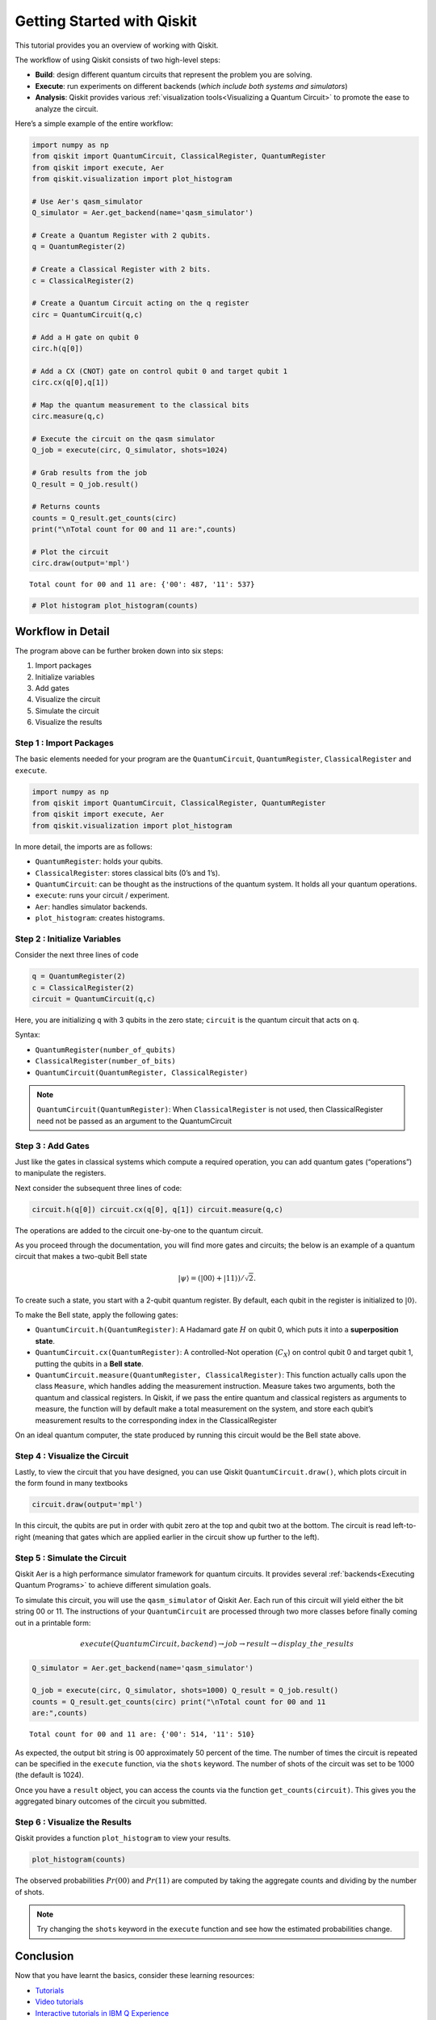 ===========================
Getting Started with Qiskit
===========================

This tutorial provides you an overview of working with Qiskit.

The workflow of using Qiskit consists of two high-level steps:

* **Build**: design different quantum circuits that represent the problem you are solving.
* **Execute**: run experiments on different backends (*which include both systems and simulators*)
* **Analysis**: Qiskit provides various :ref:`visualization tools<Visualizing a Quantum Circuit>` to promote the ease to analyze the circuit.

Here’s a simple example of the entire workflow:

.. code:: python

    import numpy as np
    from qiskit import QuantumCircuit, ClassicalRegister, QuantumRegister
    from qiskit import execute, Aer
    from qiskit.visualization import plot_histogram

    # Use Aer's qasm_simulator
    Q_simulator = Aer.get_backend(name='qasm_simulator')

    # Create a Quantum Register with 2 qubits.
    q = QuantumRegister(2)

    # Create a Classical Register with 2 bits.
    c = ClassicalRegister(2)

    # Create a Quantum Circuit acting on the q register
    circ = QuantumCircuit(q,c)

    # Add a H gate on qubit 0
    circ.h(q[0])

    # Add a CX (CNOT) gate on control qubit 0 and target qubit 1
    circ.cx(q[0],q[1])

    # Map the quantum measurement to the classical bits
    circ.measure(q,c)

    # Execute the circuit on the qasm simulator
    Q_job = execute(circ, Q_simulator, shots=1024)

    # Grab results from the job
    Q_result = Q_job.result()

    # Returns counts
    counts = Q_result.get_counts(circ)
    print("\nTotal count for 00 and 11 are:",counts)

    # Plot the circuit
    circ.draw(output='mpl')

.. parsed-literal::

    Total count for 00 and 11 are: {'00': 487, '11': 537}

.. image:: ./images/figures/getting_started_1_1.png
   :alt: Quantum Circuit with an H gate and controlled nots

.. code:: python

    # Plot histogram plot_histogram(counts)

.. image:: ./images/figures/getting_started_2_0.png
   :alt: Probabilities of the qubits

Workflow in Detail
-------------------

The program above can be further broken down into six steps:

1. Import packages
2. Initialize variables
3. Add gates
4. Visualize the circuit
5. Simulate the circuit
6. Visualize the results

Step 1 : Import Packages
~~~~~~~~~~~~~~~~~~~~~~~~

The basic elements needed for your program are the ``QuantumCircuit``, ``QuantumRegister``, ``ClassicalRegister`` and ``execute``.

.. code:: python

    import numpy as np
    from qiskit import QuantumCircuit, ClassicalRegister, QuantumRegister
    from qiskit import execute, Aer
    from qiskit.visualization import plot_histogram

In more detail, the imports are as follows:

* ``QuantumRegister``: holds your qubits.
* ``ClassicalRegister``: stores classical bits (0’s and 1’s).
* ``QuantumCircuit``: can be thought as the instructions of the quantum system. It holds all your quantum operations.
* ``execute``: runs your circuit / experiment.
* ``Aer``: handles simulator backends.
* ``plot_histogram``: creates histograms.

Step 2 : Initialize Variables
~~~~~~~~~~~~~~~~~~~~~~~~~~~~~~

Consider the next three lines of code

.. code:: python

    q = QuantumRegister(2)
    c = ClassicalRegister(2)
    circuit = QuantumCircuit(q,c)

Here, you are initializing ``q`` with 3 qubits in the zero state; ``circuit`` is the quantum circuit that acts on ``q``.

Syntax:

* ``QuantumRegister(number_of_qubits)``
* ``ClassicalRegister(number_of_bits)``
* ``QuantumCircuit(QuantumRegister, ClassicalRegister)``

.. note::
    ``QuantumCircuit(QuantumRegister)``: When ``ClassicalRegister`` is not used, then ClassicalRegister need not be passed as an argument to the QuantumCircuit

Step 3 : Add Gates
~~~~~~~~~~~~~~~~~~~

Just like the gates in classical systems which compute a required operation, you can add quantum gates (“operations”) to manipulate the registers.

Next consider the subsequent three lines of code:

.. code:: python

    circuit.h(q[0]) circuit.cx(q[0], q[1]) circuit.measure(q,c)

The operations are added to the circuit one-by-one to the quantum circuit.

As you proceed through the documentation, you will find more gates and circuits; the below is an example of a quantum circuit that makes a two-qubit Bell state

.. math:: |\psi\rangle = \left(|00\rangle+|11\rangle\right)/\sqrt{2}.

To create such a state, you start with a 2-qubit quantum register. By default, each qubit in the register is initialized to :math:`|0\rangle`.

To make the Bell state, apply the following gates:

* ``QuantumCircuit.h(QuantumRegister)``: A Hadamard gate :math:`H` on qubit 0, which puts it into a **superposition state**.
* ``QuantumCircuit.cx(QuantumRegister)``: A controlled-Not operation (:math:`C_{X}`) on control qubit 0 and target qubit 1, putting the qubits in a **Bell state**.
* ``QuantumCircuit.measure(QuantumRegister, ClassicalRegister)``: This function actually calls upon the class ``Measure``, which handles adding the measurement instruction. Measure takes two arguments, both the quantum and classical registers. In Qiskit, if we pass the entire quantum and classical registers as arguments to measure, the function will by default make a total measurement on the system, and store each qubit’s measurement results to the corresponding index in the ClassicalRegister

On an ideal quantum computer, the state produced by running this circuit would be the Bell state above.

Step 4 : Visualize the Circuit
~~~~~~~~~~~~~~~~~~~~~~~~~~~~~~~

Lastly, to view the circuit that you have designed, you can use Qiskit ``QuantumCircuit.draw()``, which plots circuit in the form found in many textbooks

.. code:: python

    circuit.draw(output='mpl')

.. image:: ./images/figures/getting_started_10_0.png

In this circuit, the qubits are put in order with qubit zero at the top and qubit two at the bottom. The circuit is read left-to-right (meaning that gates which are applied earlier in the circuit show up further to the left).

Step 5 : Simulate the Circuit
~~~~~~~~~~~~~~~~~~~~~~~~~~~~~

Qiskit Aer is a high performance simulator framework for quantum circuits. It provides several :ref:`backends<Executing Quantum Programs>` to achieve different simulation goals.

To simulate this circuit, you will use the ``qasm_simulator`` of Qiskit Aer. Each run of this circuit will yield either the bit string 00 or 11. The instructions of your ``QuantumCircuit`` are processed through two more classes before finally coming out in a printable form:

.. math::  execute(QuantumCircuit, backend) \rightarrow job \rightarrow result \rightarrow display\_the\_results

.. code:: python

    Q_simulator = Aer.get_backend(name='qasm_simulator')

    Q_job = execute(circ, Q_simulator, shots=1000) Q_result = Q_job.result()
    counts = Q_result.get_counts(circ) print("\nTotal count for 00 and 11
    are:",counts)


.. parsed-literal::

    Total count for 00 and 11 are: {'00': 514, '11': 510}

As expected, the output bit string is 00 approximately 50 percent of the time. The number of times the circuit is repeated can be specified in the ``execute`` function, via the ``shots`` keyword. The number of shots of the circuit was set to be 1000 (the default is 1024).

Once you have a ``result`` object, you can access the counts via the function ``get_counts(circuit)``. This gives you the aggregated binary outcomes of the circuit you submitted.

Step 6 : Visualize the Results
~~~~~~~~~~~~~~~~~~~~~~~~~~~~~~

Qiskit provides a function ``plot_histogram`` to view your results.

.. code:: python

    plot_histogram(counts)

.. image:: ./images/figures/getting_started_14_0.png

The observed probabilities :math:`Pr(00)` and :math:`Pr(11)` are computed by taking the aggregate counts and dividing by the number of shots.

.. note::
    Try changing the ``shots`` keyword in the ``execute`` function and see how the estimated probabilities change.

Conclusion
----------

Now that you have learnt the basics, consider these learning resources:

* `Tutorials <https://nbviewer.jupyter.org/github/Qiskit/qiskit-tutorials/blob/master/qiskit/start_here.ipynb>`_
* `Video tutorials <https://www.youtube.com/channel/UClBNq7mCMf5xm8baE_VMl3A/featured>`_
* `Interactive tutorials in IBM Q Experience <https://quantum-computing.ibm.com>`_
* `Frequently Asked Questions <./faq.html>`_
